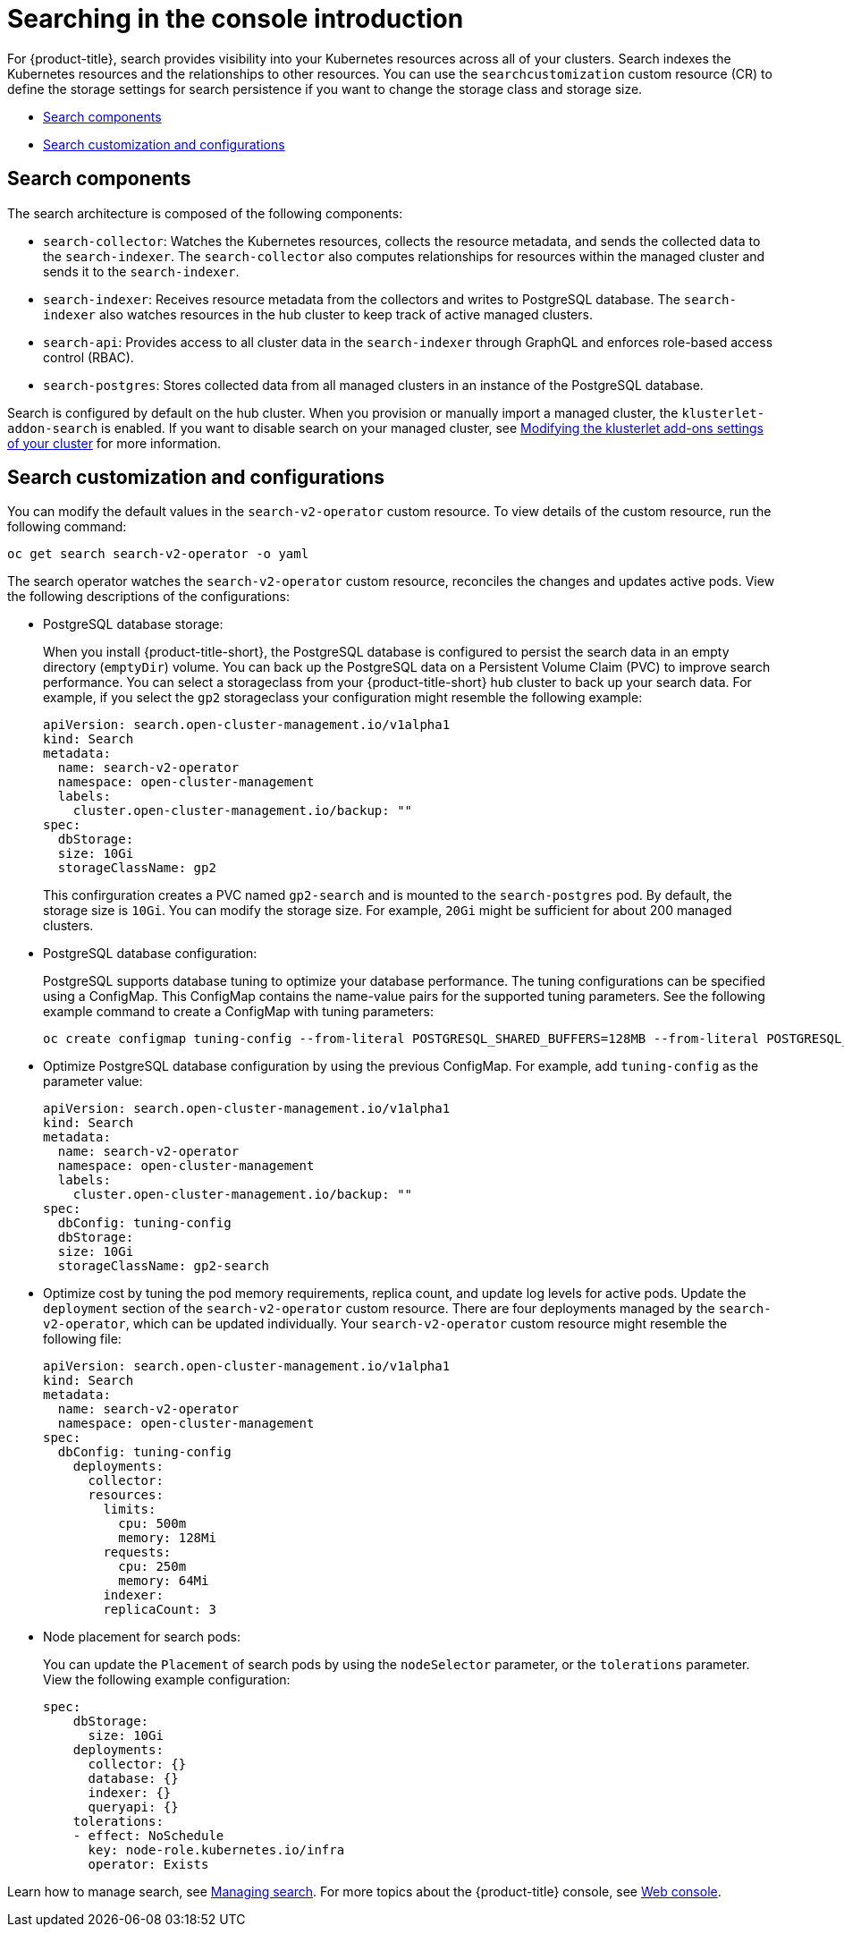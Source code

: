 [#searching-in-the-console-intro]
= Searching in the console introduction

For {product-title}, search provides visibility into your Kubernetes resources across all of your clusters. Search indexes the Kubernetes resources and the relationships to other resources. You can use the `searchcustomization` custom resource (CR) to define the storage settings for search persistence if you want to change the storage class and storage size. 

* <<search-components,Search components>>
* <<search-customization,Search customization and configurations>>

[#search-components]
== Search components

The search architecture is composed of the following components:

//check 'within' vs 'among'

- `search-collector`: Watches the Kubernetes resources, collects the resource metadata, and sends the collected data to the `search-indexer`. The `search-collector` also computes relationships for resources within the managed cluster and sends it to the `search-indexer`.

- `search-indexer`: Receives resource metadata from the collectors and writes to PostgreSQL database. The `search-indexer` also watches resources in the hub cluster to keep track of active managed clusters.

- `search-api`: Provides access to all cluster data in the `search-indexer` through GraphQL and enforces role-based access control (RBAC).

- `search-postgres`: Stores collected data from all managed clusters in an instance of the PostgreSQL database.

Search is configured by default on the hub cluster. When you provision or manually import a managed cluster, the `klusterlet-addon-search` is enabled. If you want to disable search on your managed cluster, see link:../add-ons/modify_endpoint.adoc#modifying-the-klusterlet-add-ons-settings-of-your-cluster[Modifying the klusterlet add-ons settings of your cluster] for more information.

[#search-customization]
== Search customization and configurations

You can modify the default values in the `search-v2-operator` custom resource. To view details of the custom resource, run the following command:

----
oc get search search-v2-operator -o yaml
----

The search operator watches the `search-v2-operator` custom resource, reconciles the changes and updates active pods. View the following descriptions of the configurations:

- PostgreSQL database storage: 
+
When you install {product-title-short}, the PostgreSQL database is configured to persist the search data in an empty directory (`emptyDir`) volume. You can back up the PostgreSQL data on a Persistent Volume Claim (PVC) to improve search performance. You can select a storageclass from your {product-title-short} hub cluster to back up your search data. For example, if you select the `gp2` storageclass your configuration might resemble the following example:
+
[source,yaml]
----
apiVersion: search.open-cluster-management.io/v1alpha1
kind: Search
metadata:
  name: search-v2-operator
  namespace: open-cluster-management
  labels:
    cluster.open-cluster-management.io/backup: ""
spec:
  dbStorage:
  size: 10Gi
  storageClassName: gp2
----
+
This confirguration creates a PVC named `gp2-search` and is mounted to the `search-postgres` pod. By default, the storage size is `10Gi`. You can modify the storage size. For example, `20Gi` might be sufficient for about 200 managed clusters.

- PostgreSQL database configuration:
+
PostgreSQL supports database tuning to optimize your database performance. The tuning configurations can be specified using a ConfigMap. This ConfigMap contains the name-value pairs for the supported tuning parameters. See the following example command to create a ConfigMap with tuning parameters:
+
----
oc create configmap tuning-config --from-literal POSTGRESQL_SHARED_BUFFERS=128MB --from-literal POSTGRESQL_EFFECTIVE_CACHE_SIZE=128MB --from-literal WORK_MEM=64MB
----
+
- Optimize PostgreSQL database configuration by using the previous ConfigMap. For example, add `tuning-config` as the parameter value: 
+
[source,yaml]
----
apiVersion: search.open-cluster-management.io/v1alpha1
kind: Search
metadata:
  name: search-v2-operator
  namespace: open-cluster-management
  labels:
    cluster.open-cluster-management.io/backup: ""
spec:
  dbConfig: tuning-config
  dbStorage:
  size: 10Gi
  storageClassName: gp2-search
----
+
- Optimize cost by tuning the pod memory requirements, replica count, and update log levels for active pods. Update the `deployment` section of the `search-v2-operator` custom resource. There are four deployments managed by the `search-v2-operator`, which can be updated individually. Your `search-v2-operator` custom resource might resemble the following file:
+
[source,yaml]
----
apiVersion: search.open-cluster-management.io/v1alpha1
kind: Search
metadata:
  name: search-v2-operator
  namespace: open-cluster-management
spec:
  dbConfig: tuning-config
    deployments:
      collector:
      resources:
        limits:
          cpu: 500m
          memory: 128Mi
        requests:
          cpu: 250m
          memory: 64Mi
        indexer:
        replicaCount: 3
----

- Node placement for search pods:
+
You can update the `Placement` of search pods by using the `nodeSelector` parameter, or the `tolerations` parameter. View the following example configuration:
+
[source,yaml]
----
spec:
    dbStorage:
      size: 10Gi
    deployments:
      collector: {}
      database: {}
      indexer: {}
      queryapi: {}
    tolerations:
    - effect: NoSchedule
      key: node-role.kubernetes.io/infra
      operator: Exists
----

Learn how to manage search, see xref:../observability/manage_search.adoc#managing-search[Managing search]. For more topics about the {product-title} console, see link:../console/console_intro.adoc#web-console[Web console].
